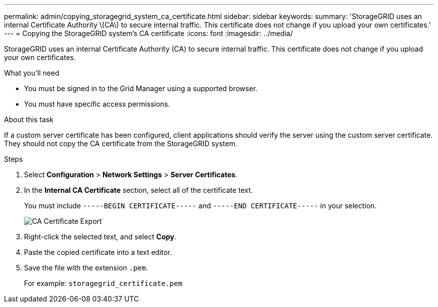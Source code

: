 ---
permalink: admin/copying_storagegrid_system_ca_certificate.html
sidebar: sidebar
keywords:
summary: 'StorageGRID uses an internal Certificate Authority \(CA\) to secure internal traffic. This certificate does not change if you upload your own certificates.'
---
= Copying the StorageGRID system's CA certificate
:icons: font
:imagesdir: ../media/

[.lead]
StorageGRID uses an internal Certificate Authority (CA) to secure internal traffic. This certificate does not change if you upload your own certificates.

.What you'll need

* You must be signed in to the Grid Manager using a supported browser.
* You must have specific access permissions.

.About this task

If a custom server certificate has been configured, client applications should verify the server using the custom server certificate. They should not copy the CA certificate from the StorageGRID system.

.Steps

. Select *Configuration* > *Network Settings* > *Server Certificates*.
. In the *Internal CA Certificate* section, select all of the certificate text.
+
You must include `-----BEGIN CERTIFICATE-----` and `-----END CERTIFICATE-----` in your selection.
+
image::../media/ca_certificate_export.png[CA Certificate Export]

. Right-click the selected text, and select *Copy*.
. Paste the copied certificate into a text editor.
. Save the file with the extension `.pem`.
+
For example: `storagegrid_certificate.pem`
